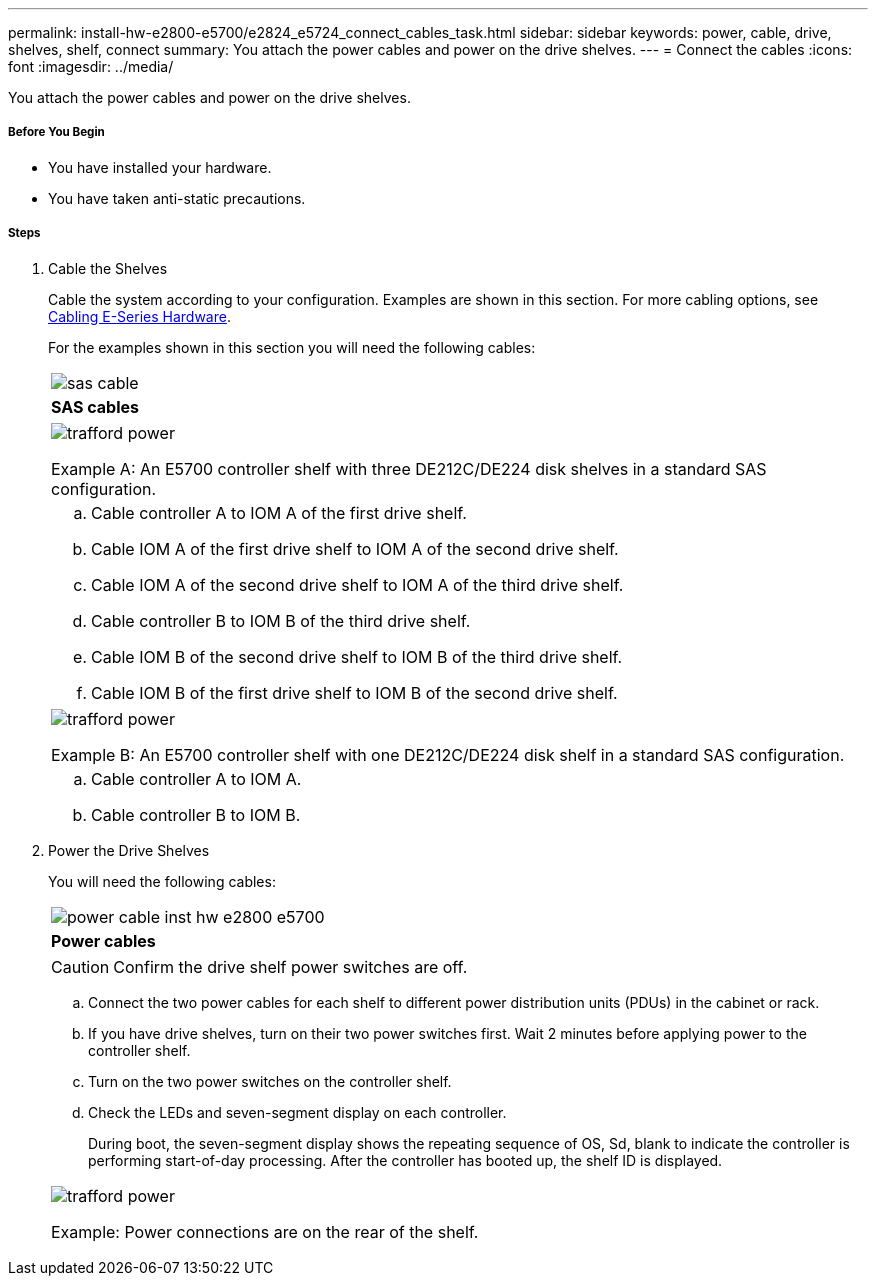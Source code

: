 ---
permalink: install-hw-e2800-e5700/e2824_e5724_connect_cables_task.html
sidebar: sidebar
keywords: power, cable, drive, shelves, shelf, connect
summary: You attach the power cables and power on the drive shelves.
---
= Connect the cables
:icons: font
:imagesdir: ../media/

[.lead]
You attach the power cables and power on the drive shelves.

===== Before You Begin

* You have installed your hardware.
* You have taken anti-static precautions.

===== Steps

. Cable the Shelves
+
Cable the system according to your configuration. Examples are shown in this section. For more cabling options, see link:../install-hw-cabling/index.html[Cabling E-Series Hardware].
+
For the examples shown in this section you will need the following cables:
+
|===
a|
image:../media/sas_cable.png[]
a|
*SAS cables*
|===
+
|===
a|
image:../media/trafford_power.png[]

Example A: An E5700 controller shelf with three DE212C/DE224 disk shelves in a standard SAS configuration.
a|
 .. Cable controller A to IOM A of the first drive shelf.
 .. Cable IOM A of the first drive shelf to IOM A of the second drive shelf.
 .. Cable IOM A of the second drive shelf to IOM A of the third drive shelf.
 .. Cable controller B to IOM B of the third drive shelf.
 .. Cable IOM B of the second drive shelf to IOM B of the third drive shelf.
 .. Cable IOM B of the first drive shelf to IOM B of the second drive shelf.
|===
+
|===
a|
image:../media/trafford_power.png[]

Example B: An E5700 controller shelf with one DE212C/DE224 disk shelf in a standard SAS configuration.
a|
.. Cable controller A to IOM A.
.. Cable controller B to IOM B.
|===

. Power the Drive Shelves
+
You will need the following cables:
+
|===
a|
image:../media/power_cable_inst-hw-e2800-e5700.png[]
a|
*Power cables*
|===
CAUTION: Confirm the drive shelf power switches are off.

 .. Connect the two power cables for each shelf to different power distribution units (PDUs) in the cabinet or rack.
 .. If you have drive shelves, turn on their two power switches first. Wait 2 minutes before applying power to the controller shelf.
 .. Turn on the two power switches on the controller shelf.
 .. Check the LEDs and seven-segment display on each controller.
+
During boot, the seven-segment display shows the repeating sequence of OS, Sd, blank to indicate the controller is performing start-of-day processing. After the controller has booted up, the shelf ID is displayed.

+
|===
a|
image:../media/trafford_power.png[]

Example: Power connections are on the rear of the shelf.
|===
